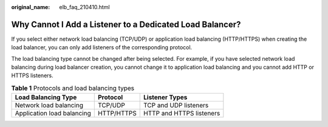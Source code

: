 :original_name: elb_faq_210410.html

.. _elb_faq_210410:

Why Cannot I Add a Listener to a Dedicated Load Balancer?
=========================================================

If you select either network load balancing (TCP/UDP) or application load balancing (HTTP/HTTPS) when creating the load balancer, you can only add listeners of the corresponding protocol.

The load balancing type cannot be changed after being selected. For example, if you have selected network load balancing during load balancer creation, you cannot change it to application load balancing and you cannot add HTTP or HTTPS listeners.

.. table:: **Table 1** Protocols and load balancing types

   ========================== ========== ========================
   Load Balancing Type        Protocol   Listener Types
   ========================== ========== ========================
   Network load balancing     TCP/UDP    TCP and UDP listeners
   Application load balancing HTTP/HTTPS HTTP and HTTPS listeners
   ========================== ========== ========================

